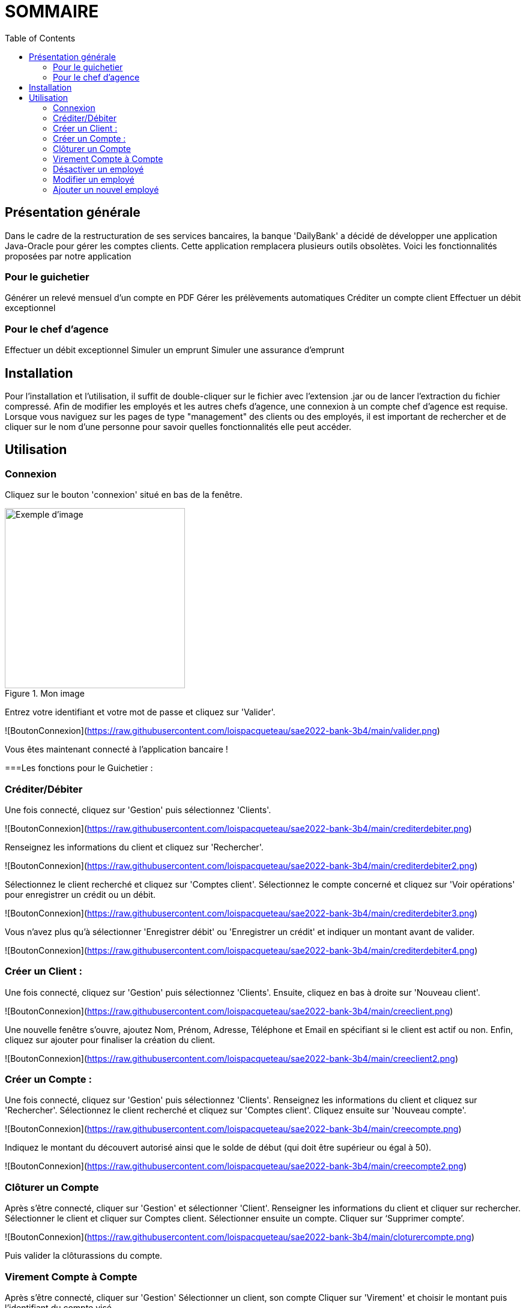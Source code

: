 = SOMMAIRE
:toc:

== Présentation générale

Dans le cadre de la restructuration de ses services bancaires, la banque 'DailyBank' a décidé de développer une application Java-Oracle pour gérer les comptes clients. Cette application remplacera plusieurs outils obsolètes. Voici les fonctionnalités proposées par notre application 

=== Pour le guichetier 

Générer un relevé mensuel d'un compte en PDF
Gérer les prélèvements automatiques
Créditer un compte client
Effectuer un débit exceptionnel

=== Pour le chef d'agence 

Effectuer un débit exceptionnel
Simuler un emprunt
Simuler une assurance d'emprunt +

== Installation

Pour l'installation et l'utilisation, il suffit de double-cliquer sur le fichier avec l'extension .jar ou de lancer l'extraction du fichier compressé.
Afin de modifier les employés et les autres chefs d'agence, une connexion à un compte chef d'agence est requise.
Lorsque vous naviguez sur les pages de type "management" des clients ou des employés, il est important de rechercher et de cliquer sur le nom d'une personne pour savoir quelles fonctionnalités elle peut accéder.

== Utilisation

=== Connexion 

Cliquez sur le bouton 'connexion' situé en bas de la fenêtre.

image::LV1/connexion.jpg[width=300, alt=Exemple d'image, title=Mon image]


Entrez votre identifiant et votre mot de passe et cliquez sur 'Valider'.

![BoutonConnexion](https://raw.githubusercontent.com/loispacqueteau/sae2022-bank-3b4/main/valider.png)

Vous êtes maintenant connecté à l'application bancaire !

===Les fonctions pour le Guichetier :

=== Créditer/Débiter 


Une fois connecté, cliquez sur 'Gestion' puis sélectionnez 'Clients'.

![BoutonConnexion](https://raw.githubusercontent.com/loispacqueteau/sae2022-bank-3b4/main/crediterdebiter.png)

Renseignez les informations du client et cliquez sur 'Rechercher'.

![BoutonConnexion](https://raw.githubusercontent.com/loispacqueteau/sae2022-bank-3b4/main/crediterdebiter2.png)

Sélectionnez le client recherché et cliquez sur 'Comptes client'.
Sélectionnez le compte concerné et cliquez sur 'Voir opérations' pour enregistrer un crédit ou un débit.

![BoutonConnexion](https://raw.githubusercontent.com/loispacqueteau/sae2022-bank-3b4/main/crediterdebiter3.png)

Vous n'avez plus qu'à sélectionner 'Enregistrer débit' ou 'Enregistrer un crédit' et indiquer un montant avant de valider.

![BoutonConnexion](https://raw.githubusercontent.com/loispacqueteau/sae2022-bank-3b4/main/crediterdebiter4.png)

=== Créer un Client :

Une fois connecté, cliquez sur 'Gestion' puis sélectionnez 'Clients'.
Ensuite, cliquez en bas à droite sur 'Nouveau client'.

![BoutonConnexion](https://raw.githubusercontent.com/loispacqueteau/sae2022-bank-3b4/main/creeclient.png)

Une nouvelle fenêtre s'ouvre, ajoutez Nom, Prénom, Adresse, Téléphone et Email en spécifiant si le client est actif ou non.
Enfin, cliquez sur ajouter pour finaliser la création du client.

![BoutonConnexion](https://raw.githubusercontent.com/loispacqueteau/sae2022-bank-3b4/main/creeclient2.png)

=== Créer un Compte :

Une fois connecté, cliquez sur 'Gestion' puis sélectionnez 'Clients'.
Renseignez les informations du client et cliquez sur 'Rechercher'.
Sélectionnez le client recherché et cliquez sur 'Comptes client'.
Cliquez ensuite sur 'Nouveau compte'.

![BoutonConnexion](https://raw.githubusercontent.com/loispacqueteau/sae2022-bank-3b4/main/creecompte.png)

Indiquez le montant du découvert autorisé ainsi que le solde de début (qui doit être supérieur ou égal à 50).

![BoutonConnexion](https://raw.githubusercontent.com/loispacqueteau/sae2022-bank-3b4/main/creecompte2.png)

=== Clôturer un Compte 

Après s’être connecté, cliquer sur 'Gestion' et sélectionner 'Client'.
Renseigner les informations du client et cliquer sur rechercher.
Sélectionner le client et cliquer sur Comptes client.
Sélectionner ensuite un compte.
Cliquer sur ‘Supprimer compte’.

![BoutonConnexion](https://raw.githubusercontent.com/loispacqueteau/sae2022-bank-3b4/main/cloturercompte.png)
 
Puis valider la clôturassions du compte.

=== Virement Compte à Compte

Après s’être connecté, cliquer sur 'Gestion'
Sélectionner un client, son compte
Cliquer sur 'Virement' et choisir le montant puis l’identifiant du compte visé

![BoutonConnexion](https://raw.githubusercontent.com/loispacqueteau/sae2022-bank-3b4/main/virementcompte.png)
 
 
=== Fonctions pour le Chef d’agence +

Note : ces fonctions ne sont pas encore implémentées dans l’application mais seront bientôt disponible

=== Désactiver un employé +

Après s’être connecté, cliquer sur gestion et sélectionner 'Employé'.
Renseigner les informations du client et cliquer sur 'Rechercher'. +
Sélectionner l’employé et cliquer sur 'Désactiver Employé'. +

=== Modifier un employé +

Après s’être connecté, cliquer sur gestion et sélectionner 'Employé'. +
Renseigner les informations du client et cliquer sur 'Rechercher'. +
Sélectionner l’employé et cliquer sur 'Modifier Employé'. +

=== Ajouter un nouvel employé +

Après s’être connecté, cliquer sur gestion et sélectionner 'Employé'. +
Renseigner les informations du client et cliquer sur 'Rechercher'. +
Sélectionner l’employé et cliquer sur 'Nouveau Employé'.
Use Case Diagram

![BoutonConnexion](https://raw.githubusercontent.com/loispacqueteau/sae2022-bank-3b4/main/diagrammedeclasse.png)
 

